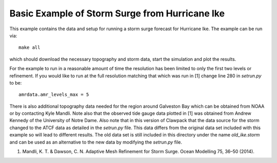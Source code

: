 
.. _geoclaw_examples_storm_surge_hurricane_ike:

Basic Example of Storm Surge from Hurricane Ike
===============================================

This example contains the data and setup for running a storm surge forecast for
Hurricane Ike.  The example can be run via::

    make all

which should download the necessary topography and storm data, start the 
simulation and plot the results.  

For the example to run in a reasonable amount of time the 
resolution has been limited to only the first two levels or refinement.  If you
would like to run at the full resolution matching that which was run in
[1] change line 280 in *setrun.py* to be::

    amrdata.amr_levels_max = 5

There is also additional topography data needed for the region around Galveston
Bay which can be obtained from NOAA or by contacting Kyle Mandli.  Note also 
that the observed tide gauge data plotted in [1] was obtained from 
Andrew Kennedy of the University of Notre Dame.  Also note that in this version
of Clawpack that the data source for the storm changed to the ATCF data as
detailed in the *setrun.py* file.  This data differs from the original data
set included with this example so will lead to different results.  The old data
set is still included in this directory under the name *old_ike.storm* and can
be used as an alternative to the new data by modifying the *setrun.py* file.

1.	Mandli, K. T. & Dawson, C. N. Adaptive Mesh Refinement for Storm Surge. Ocean Modelling 75, 36–50 (2014).
